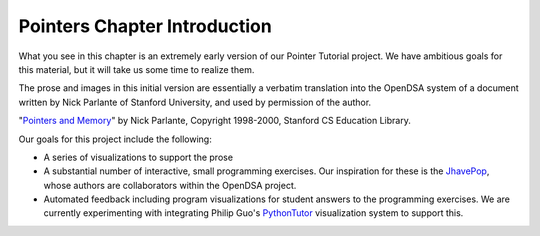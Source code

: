 .. This file is part of the OpenDSA eTextbook project. See
.. http://algoviz.org/OpenDSA for more details.
.. Copyright (c) 2012-2016 by the OpenDSA Project Contributors, and
.. distributed under an MIT open source license.

.. avmetadata:: 
   :author: Cliff Shaffer
   :requires:
   :satisfies:
   :topic: Pointers

Pointers Chapter Introduction
=============================

What you see in this chapter is an extremely early version of our
Pointer Tutorial project.
We have ambitious goals for this material, but it will take us some
time to realize them.

The prose and images in this initial version are essentially a
verbatim translation into the OpenDSA system of a document written by
Nick Parlante of Stanford University, and used by permission of the
author.

"`Pointers and Memory
<http://cslibrary.stanford.edu/102/PointersAndMemory.pdf>`_"
by Nick Parlante, Copyright 1998-2000,
Stanford CS Education Library.

Our goals for this project include the following:

* A series of visualizations to support the prose
* A substantial number of interactive, small programming
  exercises. Our inspiration for these is the
  `JhavePop <http://jhave.org/jhavepop/>`_, whose authors are
  collaborators within the OpenDSA project.
* Automated feedback including program visualizations for student
  answers to the programming exercises. We are currently experimenting
  with integrating Philip Guo's
  `PythonTutor <http://www.pythontutor.com/>`_
  visualization system to support this.
